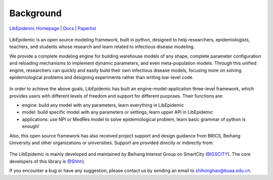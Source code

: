 Background
=====

`LibEpidemic Homepage <https://github.com/Bigscity-epidemic/Epidemic-Modeling-survey>`_ | `Docs <https://github.com/shh2000/LibEpidemic-Docs>`_ | `Paperlist <https://github.com/Bigscity-epidemic/Bigscity-epidemic-survey-paperlist>`_

.. figure:: /_static/logo.png
    :width: 500


LibEpidemic is an open source modeling framework, 
built in python, designed to help researchers, epidemiologists, teachers, 
and students whose research and learn related to infectious disease modeling.

We provide a complete modeling engine for building warehouse models of any shape, 
complete parameter configuration and reloading mechanisms to implement dynamic parameters, 
and even meta-population models. Through this unified engine, 
researchers can quickly and easily build their own infectious disease models, 
focusing more on solving epidemiological problems and designing experiments rather than writing low-level code.

.. figure:: /_static/framework.png
    :width: 500


In order to achieve the above goals, 
LibEpidemic has built an engine-model-application three-level framework, 
which provides users with different levels of freedom and support for different purposes. Their functions are:

* engine: build any model with any parameters, learn everything in LibEpidemic
* model: build specific model with any parameters or settings, learn upper APi in LibEpidemic
* applications: use NPI or MedRes model to solve epidemiological problem, learn basic grammar of python is enough!

Also, this open source framework has also received project support and design guidance from BRICS, 
Beihang University and other organizations or universities. Support are provided directly or indirectly from:

.. figure:: /_static/orgs.png
    :width: 500

The LibEpidemic is mainly developed and maintained by Beihang Interest Group on 
SmartCity (`BIGSCITY <https://www.bigcity.ai/>`_). The core developers of this library 
is `@Shhh <https://github.com/shh2000>`_). 

If you encounter a bug or have any suggestion, please contact us by sending an email to shihonghao@buaa.edu.cn.
